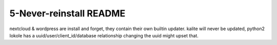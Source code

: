 ====================
5-Never-reinstall README
====================
nextcloud & wordpress are install and forget, they contain their own builtin updater.
kalite will never be updated, python2
lokole has a uuid/user/client_id/database relationship changing the uuid might upset that.

